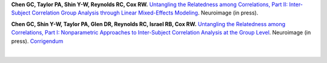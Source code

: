 **Chen GC, Taylor PA, Shin Y-W, Reynolds RC, Cox RW.** `Untangling the
Relatedness among Correlations, Part II: Inter-Subject Correlation
Group Analysis through Linear Mixed-Effects Modeling
<https://www.ncbi.nlm.nih.gov/pubmed/27751943Neuroimage>`_. Neuroimage
(in press).

**Chen GC, Shin Y-W, Taylor PA, Glen DR, Reynolds RC, Israel RB, Cox
RW.** `Untangling the Relatedness among Correlations, Part I:
Nonparametric Approaches to Inter-Subject Correlation Analysis at the
Group Level
<https://www.ncbi.nlm.nih.gov/pubmed/27195792>`_. Neuroimage (in
press).  `Corrigendum
<http://www.sciencedirect.com/science/article/pii/S1053811916305754>`_

.. table::
   :widths: 1 1
   :column-alignment: left 
   :column-wrapping: true 
   :column-dividers: double single double

   =======================  =====================================================
   Tag                      Label
   =======================  =====================================================
   FMRI paradigm:           naturalistic
   FMRI dset:               EPI
   Anatomical dset:         MPRAGE
   Subject population:      human
   Subject characteristic:  control
   Subject age:             adult
   ?Tissue segmentation:    FreeSurfer
   ?Tissue regression:      ANATICOR
   Comments:                
   =======================  =====================================================

|

.. table::
   :widths: 1 1
   :column-alignment: left 
   :column-wrapping: true  
   :column-dividers: double single double

   ===================================================================================  ===================================================================================
   Script files:                                                                        Description
   ===================================================================================  ===================================================================================
   :download:`script_01_init.tcsh <fmri_proc/paper_2016_ChenEtal/script_01_init.tcsh>`  FreeSurfer segmentation; ``@SUMA_Make_Spec_FS``; tissue selection
   :download:`script_02_ap.tcsh <fmri_proc/paper_2016_ChenEtal/script_02_ap.tcsh>`      ``afni_proc.py`` command
   ===================================================================================  ===================================================================================






